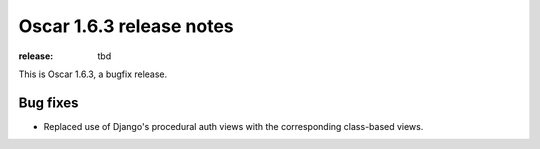 =========================
Oscar 1.6.3 release notes
=========================

:release: tbd

This is Oscar 1.6.3, a bugfix release.

Bug fixes
=========

- Replaced use of Django's procedural auth views with the corresponding
  class-based views.
